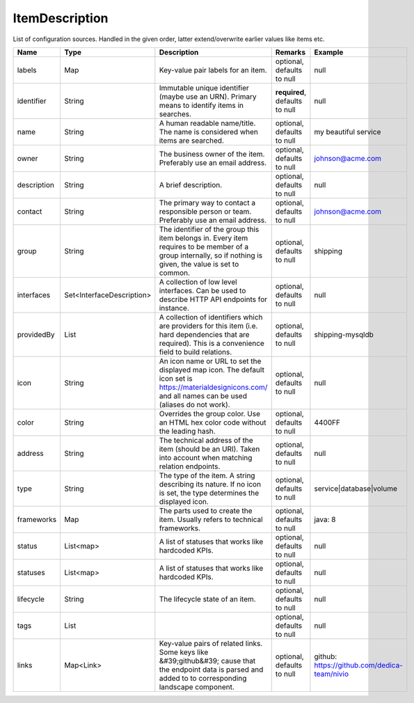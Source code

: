 ItemDescription
---------------

List of configuration sources. Handled in the given order, latter extend/overwrite earlier values like items etc.


.. list-table::
   :header-rows: 1

   * - Name
     - Type
     - Description
     - Remarks
     - Example

   * - labels
     - Map
     - Key-value pair labels for an item.
     - optional, defaults to null
     - null
   * - identifier
     - String
     - Immutable unique identifier (maybe use an URN). Primary means to identify items in searches.
     - **required**, defaults to null
     - null
   * - name
     - String
     - A human readable name/title. The name is considered when items are searched.
     - optional, defaults to null
     - my beautiful service
   * - owner
     - String
     - The business owner of the item. Preferably use an email address.
     - optional, defaults to null
     - johnson@acme.com
   * - description
     - String
     - A brief description.
     - optional, defaults to null
     - null
   * - contact
     - String
     - The primary way to contact a responsible person or team. Preferably use an email address.
     - optional, defaults to null
     - johnson@acme.com
   * - group
     - String
     - The identifier of the group this item belongs in. Every item requires to be member of a group internally, so if nothing is given, the value is set to common.
     - optional, defaults to null
     - shipping
   * - interfaces
     - Set<InterfaceDescription>
     - A collection of low level interfaces. Can be used to describe HTTP API endpoints for instance.
     - optional, defaults to null
     - null
   * - providedBy
     - List
     - A collection of identifiers which are providers for this item (i.e. hard dependencies that are required). This is a convenience field to build relations.
     - optional, defaults to null
     - shipping-mysqldb
   * - icon
     - String
     - An icon name or URL to set the displayed map icon. The default icon set is https://materialdesignicons.com/ and all names can be used (aliases do not work).
     - optional, defaults to null
     - null
   * - color
     - String
     - Overrides the group color. Use an HTML hex color code without the leading hash.
     - optional, defaults to null
     - 4400FF
   * - address
     - String
     - The technical address of the item (should be an URI). Taken into account when matching relation endpoints.
     - optional, defaults to null
     - null
   * - type
     - String
     - The type of the item. A string describing its nature. If no icon is set, the type determines the displayed icon.
     - optional, defaults to null
     - service|database|volume
   * - frameworks
     - Map
     - The parts used to create the item. Usually refers to technical frameworks.
     - optional, defaults to null
     - java: 8
   * - status
     - List<map>
     - A list of statuses that works like hardcoded KPIs.
     - optional, defaults to null
     - null
   * - statuses
     - List<map>
     - A list of statuses that works like hardcoded KPIs.
     - optional, defaults to null
     - null
   * - lifecycle
     - String
     - The lifecycle state of an item.
     - optional, defaults to null
     - null
   * - tags
     - List
     - 
     - optional, defaults to null
     - null
   * - links
     - Map<Link>
     - Key-value pairs of related links. Some keys like &#39;github&#39; cause that the endpoint data is parsed and added to to corresponding landscape component.
     - optional, defaults to null
     - github: https://github.com/dedica-team/nivio

